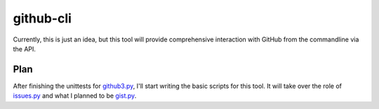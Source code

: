 github-cli
==========

Currently, this is just an idea, but this tool will provide comprehensive 
interaction with GitHub from the commandline via the API.

Plan
----

After finishing the unittests for github3.py_, I'll start writing the basic 
scripts for this tool. It will take over the role of issues.py_ and what I 
planned to be gist.py_.

.. links
.. _github3.py: https://github.com/sigmavirus24/github3.py
.. _issues.py: https://github.com/sigmavirus24/issues.py
.. _gist.py: http://pypi.python.org/pypi/gist.py
